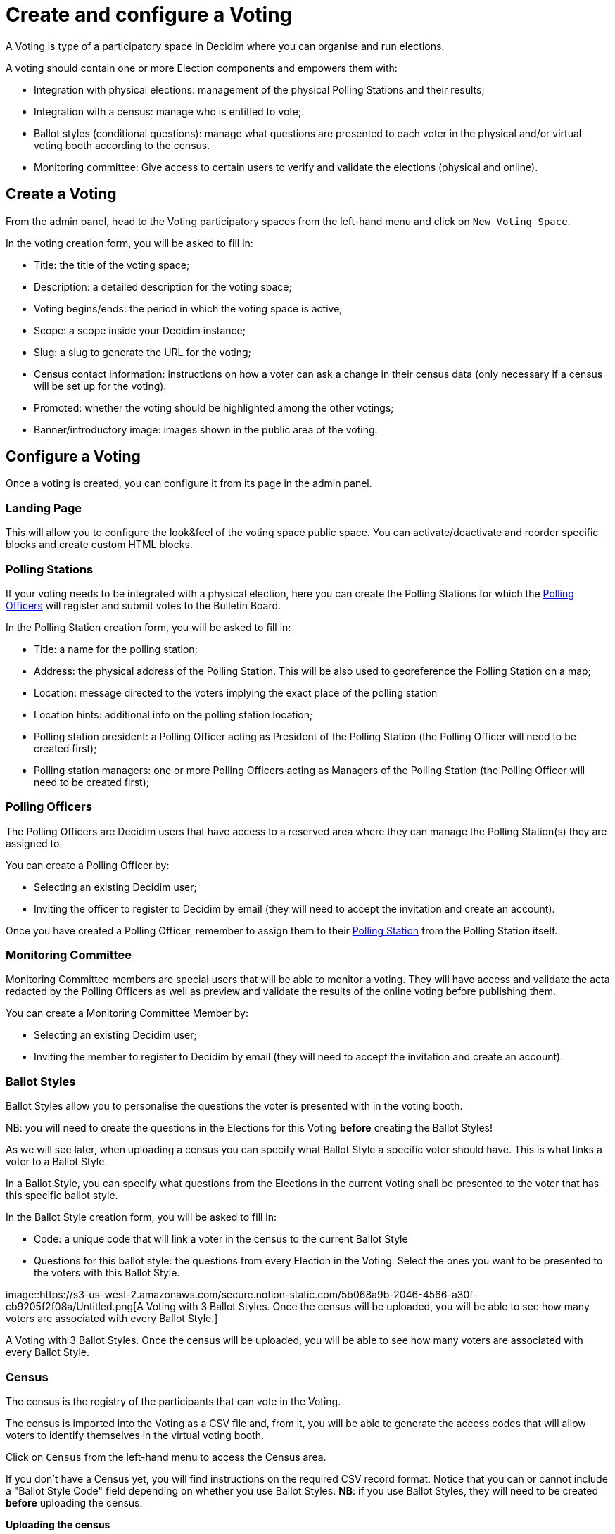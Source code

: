 = Create and configure a Voting

A Voting is type of a participatory space in Decidim where you can organise and run elections.

A voting should contain one or more Election components and empowers them with:

* Integration with physical elections: management of the physical Polling Stations and their results;
* Integration with a census: manage who is entitled to vote;
* Ballot styles (conditional questions): manage what questions are presented to each voter in the physical and/or virtual voting booth according to the census.
* Monitoring committee: Give access to certain users to verify and validate the elections (physical and online).

== Create a Voting

From the admin panel, head to the Voting participatory spaces from the left-hand menu and click on `New Voting Space`.

In the voting creation form, you will be asked to fill in:

* Title: the title of the voting space;
* Description: a detailed description for the voting space;
* Voting begins/ends: the period in which the voting space is active;
* Scope: a scope inside your Decidim instance;
* Slug: a slug to generate the URL for the voting;
* Census contact information: instructions on how a voter can ask a change in their census data (only necessary if a census will be set up for the voting).
* Promoted: whether the voting should be highlighted among the other votings;
* Banner/introductory image: images shown in the public area of the voting.

== Configure a Voting

Once a voting is created, you can configure it from its page in the admin panel.

=== Landing Page

This will allow you to configure the look&feel of the voting space public space.
You can activate/deactivate and reorder specific blocks and create custom HTML blocks.

=== Polling Stations

If your voting needs to be integrated with a physical election, here you can create the Polling Stations for which the xref:admin:create-voting-decidim.adoc[Polling Officers] will register and submit votes to the Bulletin Board.

In the Polling Station creation form, you will be asked to fill in:

* Title: a name for the polling station;
* Address: the physical address of the Polling Station.
This will be also used to georeference the Polling Station on a map;
* Location: message directed to the voters implying the exact place of the polling station
* Location hints: additional info on the polling station location;
* Polling station president: a Polling Officer acting as President of the Polling Station (the Polling Officer will need to be created first);
* Polling station managers: one or more Polling Officers acting as Managers of the Polling Station (the Polling Officer will need to be created first);

=== Polling Officers

The Polling Officers are Decidim users that have access to a reserved area where they can manage the Polling Station(s) they are assigned to.

You can create a Polling Officer by:

* Selecting an existing Decidim user;
* Inviting the officer to register to Decidim by email (they will need to accept the invitation and create an account).

Once you have created a Polling Officer, remember to assign them to their xref:admin:create-voting-decidim.adoc[Polling Station] from the Polling Station itself.

=== Monitoring Committee

Monitoring Committee members are special users that will be able to monitor a voting.
They will have access and validate the acta redacted by the Polling Officers as well as preview and validate the results of the online voting before publishing them.

You can create a Monitoring Committee Member by:

* Selecting an existing Decidim user;
* Inviting the member to register to Decidim by email (they will need to accept the invitation and create an account).

=== Ballot Styles

Ballot Styles allow you to personalise the questions the voter is presented with in the voting booth.

NB: you will need to create the questions in the Elections for this Voting *before* creating the Ballot Styles!

As we will see later, when uploading a census you can specify what Ballot Style a specific voter should have.
This is what links a voter to a Ballot Style.

In a Ballot Style, you can specify what questions from the Elections in the current Voting shall be presented to the voter that has this specific ballot style.

In the Ballot Style creation form, you will be asked to fill in:

* Code: a unique code that will link a voter in the census to the current Ballot Style
* Questions for this ballot style: the questions from every Election in the Voting.
Select the ones you want to be presented to the voters with this Ballot Style.

image::https://s3-us-west-2.amazonaws.com/secure.notion-static.com/5b068a9b-2046-4566-a30f-cb9205f2f08a/Untitled.png[A Voting with 3 Ballot Styles.
Once the census will be uploaded, you will be able to see how many voters are associated with every Ballot Style.]

A Voting with 3 Ballot Styles.
Once the census will be uploaded, you will be able to see how many voters are associated with every Ballot Style.

=== Census

The census is the registry of the participants that can vote in the Voting.

The census is imported into the Voting as a CSV file and, from it, you will be able to generate the access codes that will allow voters to identify themselves in the virtual voting booth.

Click on `Census` from the left-hand menu to access the Census area.

If you don't have a Census yet, you will find instructions on the required CSV record format.
Notice that you can or cannot include a "Ballot Style Code" field depending on whether you use Ballot Styles.
*NB*: if you use Ballot Styles, they will need to be created *before* uploading the census.

*Uploading the census*

Once you upload you census file, it will be processed in the background.
Depending on its size, it might take several minutes.

A loading indicator refreshing every minute will keep you informed with the number of records processed.
You can safely leave the page and come back to it later - the census will be processed in the background.

image::https://s3-us-west-2.amazonaws.com/secure.notion-static.com/17a59ffa-e422-4774-a43c-ee2f766ca491/Screenshot_2021-07-02_at_11.25.07.png[The census is being processed in the background.]

The census is being processed in the background.

Once the census file has been processed completely, you will see if the all data has been processed correctly or if there was some error.
If the latter, chances are that some records of the CSV file uploaded didn't follow the required format.
You can delete all the census data, fix the import CSV file and upload it again.

image::https://s3-us-west-2.amazonaws.com/secure.notion-static.com/deb732b6-3ae4-4ab1-ad0a-d0884cc28dab/Screenshot_2021-07-02_at_11.25.30.png[One record could not be processed.
You can hit `Delete all census data` and upload the file again.]

One record could not be processed.
You can hit `Delete all census data` and upload the file again.

*Generate the access codes*

Once you are happy with the census, you can proceed with the Access Codes generation.
An access code is an 8-character alphanumeric code associated with a voter in the census.
The voter will need this in order to vote, along with their personal data.

_Mind that this is the last time you can delete the census data: once you trigger the access code generation you will node be able to modify the census anymore._

As for the processing of the CVS file, the access code generation happens in the background and could take some time, depending on the size of your census.
You can safely leave the page and come back later.

*Export the access codes*

When the access code generation is completed, you can export them.
You will receive the exportation as an encrypted zip file to your email.
The export contains the access codes along with the information to send the codes via postal mail to the corresponding voter.

The access codes can only be exported once, so make sure you have access to the email address the export will be sent to.

In the email you will receive the instructions on how to decrypt the export file, along with the password.

image::https://s3-us-west-2.amazonaws.com/secure.notion-static.com/b90ca663-f3a3-4e6d-95a0-cb6fbbeab361/Untitled.png[The access codes have been generated - next step: export them.]

The access codes have been generated - next step: export them.

Now the census is frozen and cannot be modified anymore.

image::https://s3-us-west-2.amazonaws.com/secure.notion-static.com/79c1f0a2-e835-4676-bb12-24916fa6cea4/Untitled.png[https://s3-us-west-2.amazonaws.com/secure.notion-static.com/79c1f0a2-e835-4676-bb12-24916fa6cea4/Untitled.png]
